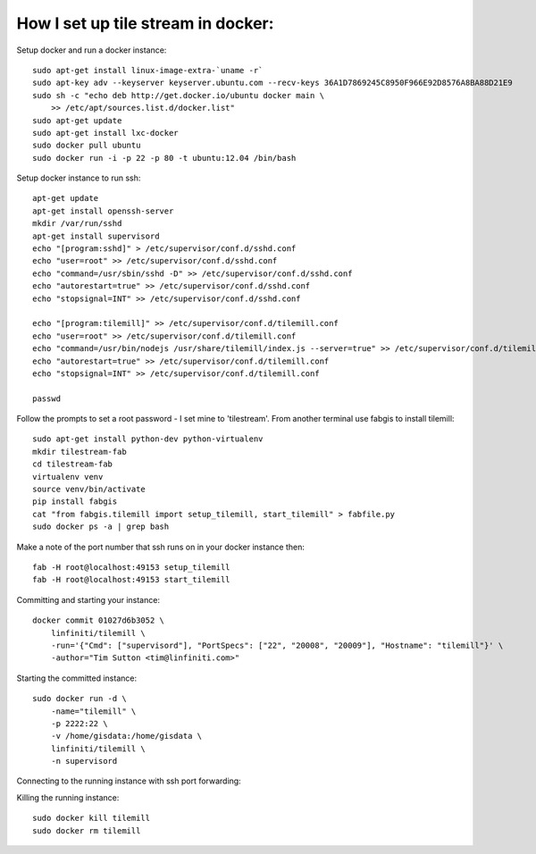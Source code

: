 How I set up tile stream in docker:
===================================

Setup docker and run a docker instance::

    sudo apt-get install linux-image-extra-`uname -r`
    sudo apt-key adv --keyserver keyserver.ubuntu.com --recv-keys 36A1D7869245C8950F966E92D8576A8BA88D21E9
    sudo sh -c "echo deb http://get.docker.io/ubuntu docker main \
    	>> /etc/apt/sources.list.d/docker.list"
    sudo apt-get update
    sudo apt-get install lxc-docker
    sudo docker pull ubuntu
    sudo docker run -i -p 22 -p 80 -t ubuntu:12.04 /bin/bash


Setup docker instance to run ssh::

    apt-get update
    apt-get install openssh-server
    mkdir /var/run/sshd
    apt-get install supervisord
    echo "[program:sshd]" > /etc/supervisor/conf.d/sshd.conf
    echo "user=root" >> /etc/supervisor/conf.d/sshd.conf
    echo "command=/usr/sbin/sshd -D" >> /etc/supervisor/conf.d/sshd.conf
    echo "autorestart=true" >> /etc/supervisor/conf.d/sshd.conf
    echo "stopsignal=INT" >> /etc/supervisor/conf.d/sshd.conf

    echo "[program:tilemill]" >> /etc/supervisor/conf.d/tilemill.conf
    echo "user=root" >> /etc/supervisor/conf.d/tilemill.conf
    echo "command=/usr/bin/nodejs /usr/share/tilemill/index.js --server=true" >> /etc/supervisor/conf.d/tilemill.conf
    echo "autorestart=true" >> /etc/supervisor/conf.d/tilemill.conf
    echo "stopsignal=INT" >> /etc/supervisor/conf.d/tilemill.conf

    passwd

Follow the prompts to set a root password - I set mine to 'tilestream'. From
another terminal use fabgis to install tilemill::

    sudo apt-get install python-dev python-virtualenv
    mkdir tilestream-fab
    cd tilestream-fab
    virtualenv venv
    source venv/bin/activate
    pip install fabgis
    cat "from fabgis.tilemill import setup_tilemill, start_tilemill" > fabfile.py
    sudo docker ps -a | grep bash

Make a note of the port number that ssh runs on in your docker instance then::

    fab -H root@localhost:49153 setup_tilemill
    fab -H root@localhost:49153 start_tilemill


Committing and starting your instance::

    docker commit 01027d6b3052 \
        linfiniti/tilemill \
        -run='{"Cmd": ["supervisord"], "PortSpecs": ["22", "20008", "20009"], "Hostname": "tilemill"}' \
        -author="Tim Sutton <tim@linfiniti.com>"

Starting the committed instance::

    sudo docker run -d \
        -name="tilemill" \
        -p 2222:22 \
        -v /home/gisdata:/home/gisdata \
        linfiniti/tilemill \
        -n supervisord

Connecting to the running instance with ssh port forwarding::

    

Killing the running instance::

    sudo docker kill tilemill
    sudo docker rm tilemill

